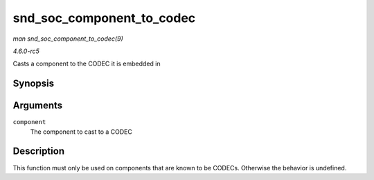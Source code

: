 .. -*- coding: utf-8; mode: rst -*-

.. _API-snd-soc-component-to-codec:

==========================
snd_soc_component_to_codec
==========================

*man snd_soc_component_to_codec(9)*

*4.6.0-rc5*

Casts a component to the CODEC it is embedded in


Synopsis
========

.. c:function:: struct snd_soc_codec * snd_soc_component_to_codec( struct snd_soc_component * component )

Arguments
=========

``component``
    The component to cast to a CODEC


Description
===========

This function must only be used on components that are known to be
CODECs. Otherwise the behavior is undefined.


.. ------------------------------------------------------------------------------
.. This file was automatically converted from DocBook-XML with the dbxml
.. library (https://github.com/return42/sphkerneldoc). The origin XML comes
.. from the linux kernel, refer to:
..
.. * https://github.com/torvalds/linux/tree/master/Documentation/DocBook
.. ------------------------------------------------------------------------------
